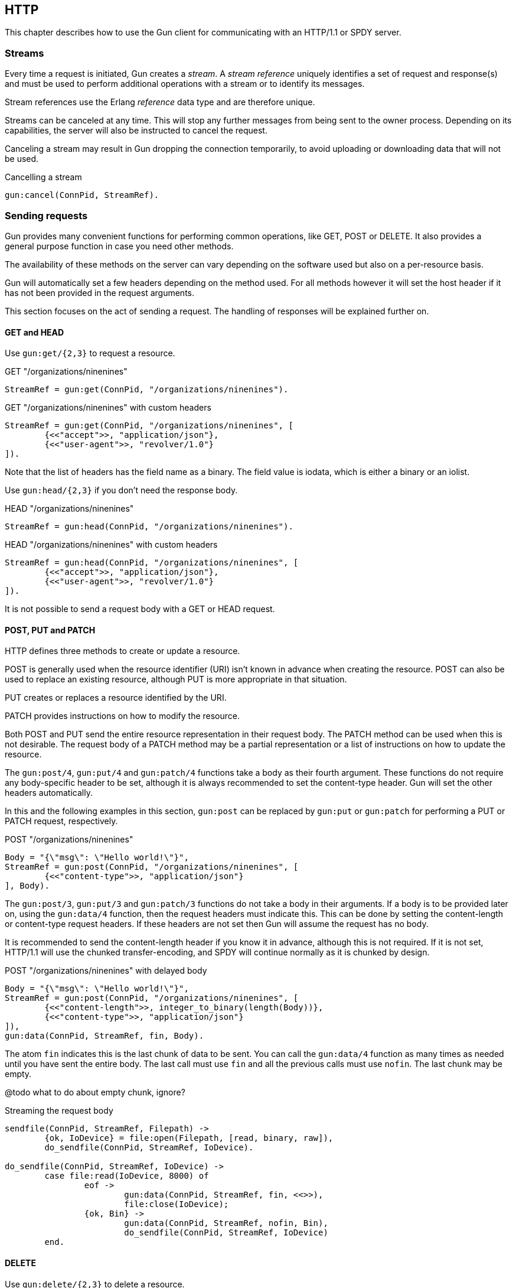 == HTTP

This chapter describes how to use the Gun client for
communicating with an HTTP/1.1 or SPDY server.

=== Streams

Every time a request is initiated,  Gun creates a _stream_.
A _stream reference_ uniquely identifies a set of request and
response(s) and must be used to perform additional operations
with a stream or to identify its messages.

Stream references use the Erlang _reference_ data type and
are therefore unique.

Streams can be canceled at any time. This will stop any further
messages from being sent to the owner process. Depending on
its capabilities, the server will also be instructed to cancel
the request.

Canceling a stream may result in Gun dropping the connection
temporarily, to avoid uploading or downloading data that will
not be used.

.Cancelling a stream
[source,erlang]
gun:cancel(ConnPid, StreamRef).

=== Sending requests

Gun provides many convenient functions for performing common
operations, like GET, POST or DELETE. It also provides a
general purpose function in case you need other methods.

The availability of these methods on the server can vary
depending on the software used but also on a per-resource
basis.

Gun will automatically set a few headers depending on the
method used. For all methods however it will set the host
header if it has not been provided in the request arguments.

This section focuses on the act of sending a request. The
handling of responses will be explained further on.

==== GET and HEAD

Use `gun:get/{2,3}` to request a resource.

.GET "/organizations/ninenines"

[source,erlang]
StreamRef = gun:get(ConnPid, "/organizations/ninenines").

.GET "/organizations/ninenines" with custom headers

[source,erlang]
StreamRef = gun:get(ConnPid, "/organizations/ninenines", [
	{<<"accept">>, "application/json"},
	{<<"user-agent">>, "revolver/1.0"}
]).

Note that the list of headers has the field name as a binary.
The field value is iodata, which is either a binary or an
iolist.

Use `gun:head/{2,3}` if you don't need the response body.

.HEAD "/organizations/ninenines"

[source,erlang]
StreamRef = gun:head(ConnPid, "/organizations/ninenines").

.HEAD "/organizations/ninenines" with custom headers

[source,erlang]
StreamRef = gun:head(ConnPid, "/organizations/ninenines", [
	{<<"accept">>, "application/json"},
	{<<"user-agent">>, "revolver/1.0"}
]).

It is not possible to send a request body with a GET or HEAD
request.

==== POST, PUT and PATCH

HTTP defines three methods to create or update a resource.

POST is generally used when the resource identifier (URI) isn't known
in advance when creating the resource. POST can also be used to
replace an existing resource, although PUT is more appropriate
in that situation.

PUT creates or replaces a resource identified by the URI.

PATCH provides instructions on how to modify the resource.

Both POST and PUT send the entire resource representation in their
request body. The PATCH method can be used when this is not
desirable. The request body of a PATCH method may be a partial
representation or a list of instructions on how to update the
resource.

The `gun:post/4`, `gun:put/4` and `gun:patch/4` functions
take a body as their fourth argument. These functions do
not require any body-specific header to be set, although
it is always recommended to set the content-type header.
Gun will set the other headers automatically.

In this and the following examples in this section, `gun:post`
can be replaced by `gun:put` or `gun:patch` for performing
a PUT or PATCH request, respectively.

.POST "/organizations/ninenines"

[source,erlang]
Body = "{\"msg\": \"Hello world!\"}",
StreamRef = gun:post(ConnPid, "/organizations/ninenines", [
	{<<"content-type">>, "application/json"}
], Body).

The `gun:post/3`, `gun:put/3` and `gun:patch/3` functions
do not take a body in their arguments. If a body is to be
provided later on, using the `gun:data/4` function, then
the request headers must indicate this. This can be done
by setting the content-length or content-type request
headers. If these headers are not set then Gun will assume
the request has no body.

It is recommended to send the content-length header if you
know it in advance, although this is not required. If it
is not set, HTTP/1.1 will use the chunked transfer-encoding,
and SPDY will continue normally as it is chunked by design.

.POST "/organizations/ninenines" with delayed body

[source,erlang]
Body = "{\"msg\": \"Hello world!\"}",
StreamRef = gun:post(ConnPid, "/organizations/ninenines", [
	{<<"content-length">>, integer_to_binary(length(Body))},
	{<<"content-type">>, "application/json"}
]),
gun:data(ConnPid, StreamRef, fin, Body).

The atom `fin` indicates this is the last chunk of data to
be sent. You can call the `gun:data/4` function as many
times as needed until you have sent the entire body. The
last call must use `fin` and all the previous calls must
use `nofin`. The last chunk may be empty.

@todo what to do about empty chunk, ignore?

.Streaming the request body

[source,erlang]
----
sendfile(ConnPid, StreamRef, Filepath) ->
	{ok, IoDevice} = file:open(Filepath, [read, binary, raw]),
	do_sendfile(ConnPid, StreamRef, IoDevice).

do_sendfile(ConnPid, StreamRef, IoDevice) ->
	case file:read(IoDevice, 8000) of
		eof ->
			gun:data(ConnPid, StreamRef, fin, <<>>),
			file:close(IoDevice);
		{ok, Bin} ->
			gun:data(ConnPid, StreamRef, nofin, Bin),
			do_sendfile(ConnPid, StreamRef, IoDevice)
	end.
----

==== DELETE

Use `gun:delete/{2,3}` to delete a resource.

.DELETE "/organizations/ninenines"

[source,erlang]
StreamRef = gun:delete(ConnPid, "/organizations/ninenines").

.DELETE "/organizations/ninenines" with custom headers

[source,erlang]
StreamRef = gun:delete(ConnPid, "/organizations/ninenines", [
	{<<"user-agent">>, "revolver/1.0"}
]).

==== OPTIONS

Use `gun:options/{2,3}` to request information about a resource.

.OPTIONS "/organizations/ninenines"

[source,erlang]
StreamRef = gun:options(ConnPid, "/organizations/ninenines").

.OPTIONS "/organizations/ninenines" with custom headers

[source,erlang]
StreamRef = gun:options(ConnPid, "/organizations/ninenines", [
	{<<"user-agent">>, "revolver/1.0"}
]).

You can also use this function to request information about
the server itself.

.OPTIONS "*"

[source,erlang]
StreamRef = gun:options(ConnPid, "*").

==== Requests with an arbitrary method

The `gun:request/{4,5}` function can be used to send requests
with a configurable method name. It is mostly useful when you
need a method that Gun does not understand natively.

.Example of a TRACE request

[source,erlang]
gun:request(ConnPid, "TRACE", "/", [
	{<<"max-forwards">>, "30"}
]).

=== Processing responses

All data received from the server is sent to the owner
process as a message. First a `gun_response` message is sent,
followed by zero or more `gun_data` messages. If something goes wrong,
a `gun_error` message is sent instead.

The response message will inform you whether there will be
data messages following. If it contains `fin` there will be
no data messages. If it contains `nofin` then one or more data
messages will follow.

When using SPDY this value is sent with the frame and simply
passed on in the message. When using HTTP/1.1 however Gun must
guess whether data will follow by looking at the response headers.

You can receive messages directly, or you can use the _await_
functions to let Gun receive them for you.

.Receiving a response using receive

[source,erlang]
----
print_body(ConnPid, MRef) ->
	StreamRef = gun:get(ConnPid, "/"),
	receive
		{gun_response, ConnPid, StreamRef, fin, Status, Headers} ->
			no_data;
		{gun_response, ConnPid, StreamRef, nofin, Status, Headers} ->
			receive_data(ConnPid, MRef, StreamRef);
		{'DOWN', MRef, process, ConnPid, Reason} ->
			error_logger:error_msg("Oops!"),
			exit(Reason)
	after 1000 ->
		exit(timeout)
	end.

receive_data(ConnPid, MRef, StreamRef) ->
	receive
		{gun_data, ConnPid, StreamRef, nofin, Data} ->
			io:format("~s~n", [Data]),
			receive_data(ConnPid, MRef, StreamRef);
		{gun_data, ConnPid, StreamRef, fin, Data} ->
			io:format("~s~n", [Data]);
		{'DOWN', MRef, process, ConnPid, Reason} ->
			error_logger:error_msg("Oops!"),
			exit(Reason)
	after 1000 ->
		exit(timeout)
	end.
----

While it may seem verbose, using messages like this has the
advantage of never locking your process, allowing you to
easily debug your code. It also allows you to start more than
one connection and concurrently perform queries on all of them
at the same time.

You can also use Gun in a synchronous manner by using the _await_
functions.

The `gun:await/{2,3,4}` function will wait until it receives
a response to, a pushed resource related to, or data from
the given stream.

When calling `gun:await/{2,3}` and not passing a monitor
reference, one is automatically created for you for the
duration of the call.

The `gun:await_body/{2,3,4}` works similarly, but returns the
body received. Both functions can be combined to receive the
response and its body sequentially.

.Receiving a response using await

[source,erlang]
StreamRef = gun:get(ConnPid, "/"),
case gun:await(ConnPid, StreamRef) of
	{response, fin, Status, Headers} ->
		no_data;
	{response, nofin, Status, Headers} ->
		{ok, Body} = gun:await_body(ConnPid, StreamRef),
		io:format("~s~n", [Body])
end.

=== Handling streams pushed by the server

The SPDY protocol allows the server to push more than one
resource for every request. It will start sending those
extra resources before it starts sending the response itself,
so Gun will send you `gun_push` messages before `gun_response`
when that happens.

You can safely choose to ignore `gun_push` messages, or
you can handle them. If you do, you can either receive the
messages directly or use _await_ functions.

The `gun_push` message contains both the new stream reference
and the stream reference of the original request.

.Receiving a pushed response using receive

[source,erlang]
receive
	{gun_push, ConnPid, OriginalStreamRef, PushedStreamRef,
			Method, Host, Path, Headers} ->
		enjoy()
end.

If you use the `gun:await/{2,3,4}` function, however, Gun
will use the original reference to identify the message but
will return a tuple that doesn't contain it.

.Receiving a pushed response using await

[source,erlang]
{push, PushedStreamRef, Method, Host, Path, Headers}
	= gun:await(ConnPid, OriginalStreamRef).

The `PushedStreamRef` variable can then be used with `gun:await_body/{2,3,4}`
if needed.

=== Flushing unwanted messages

Gun provides the function `gun:flush/1` to quickly get rid
of unwanted messages sitting in the process mailbox. You
can use it to get rid of all messages related to a connection,
or just the messages related to a stream.

.Flush all messages from a Gun connection

[source,erlang]
gun:flush(ConnPid).

.Flush all messages from a specific stream

[source,erlang]
gun:flush(StreamRef).
